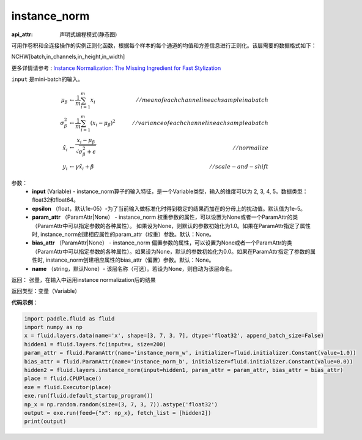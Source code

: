.. _cn_api_fluid_layers_instance_norm:

instance_norm
-------------------------------

:api_attr: 声明式编程模式(静态图)

.. py:function:: paddle.fluid.layers.instance_norm(input, epsilon=1e-05, param_attr=None, bias_attr=None, name=None)


可用作卷积和全连接操作的实例正则化函数，根据每个样本的每个通道的均值和方差信息进行正则化。该层需要的数据格式如下：

NCHW[batch,in_channels,in_height,in_width]

更多详情请参考 : `Instance Normalization: The Missing Ingredient for Fast Stylization <https://arxiv.org/pdf/1607.08022.pdf>`_

``input`` 是mini-batch的输入。

.. math::
    \mu_{\beta}        &\gets \frac{1}{m} \sum_{i=1}^{m} x_i                                 \quad &// mean of each channel in each sample in a batch  \\
    \sigma_{\beta}^{2} &\gets \frac{1}{m} \sum_{i=1}^{m}(x_i - \mu_{\beta})^2               \quad &// variance of each channel in each sample a batch  \\
    \hat{x_i}          &\gets \frac{x_i - \mu_\beta} {\sqrt{\sigma_{\beta}^{2} + \epsilon}}  \quad &// normalize \\
    y_i &\gets \gamma \hat{x_i} + \beta                                                      \quad &// scale-and-shift


参数：
    - **input** (Variable) - instance_norm算子的输入特征，是一个Variable类型，输入的维度可以为 2, 3, 4, 5。数据类型：float32和float64。
    - **epsilon** （float，默认1e-05）-为了当前输入做标准化时得到稳定的结果而加在的分母上的扰动值。默认值为1e-5。
    - **param_attr** （ParamAttr|None） - instance_norm 权重参数的属性，可以设置为None或者一个ParamAttr的类（ParamAttr中可以指定参数的各种属性）。 如果设为None，则默认的参数初始化为1.0。如果在ParamAttr指定了属性时, instance_norm创建相应属性的param_attr（权重）参数。默认：None。
    - **bias_attr** （ParamAttr|None） - instance_norm 偏置参数的属性，可以设置为None或者一个ParamAttr的类（ParamAttr中可以指定参数的各种属性）。如果设为None，默认的参数初始化为0.0。如果在ParamAttr指定了参数的属性时, instance_norm创建相应属性的bias_attr（偏置）参数。默认：None。
    - **name** （string，默认None）- 该层名称（可选）。若设为None，则自动为该层命名。

返回： 张量，在输入中运用instance normalization后的结果

返回类型：变量（Variable）

**代码示例**：

.. code-block:: python
    
    import paddle.fluid as fluid
    import numpy as np
    x = fluid.layers.data(name='x', shape=[3, 7, 3, 7], dtype='float32', append_batch_size=False)
    hidden1 = fluid.layers.fc(input=x, size=200)
    param_attr = fluid.ParamAttr(name='instance_norm_w', initializer=fluid.initializer.Constant(value=1.0))
    bias_attr = fluid.ParamAttr(name='instance_norm_b', initializer=fluid.initializer.Constant(value=0.0))
    hidden2 = fluid.layers.instance_norm(input=hidden1, param_attr = param_attr, bias_attr = bias_attr)
    place = fluid.CPUPlace()
    exe = fluid.Executor(place)
    exe.run(fluid.default_startup_program())
    np_x = np.random.random(size=(3, 7, 3, 7)).astype('float32')
    output = exe.run(feed={"x": np_x}, fetch_list = [hidden2])
    print(output)

